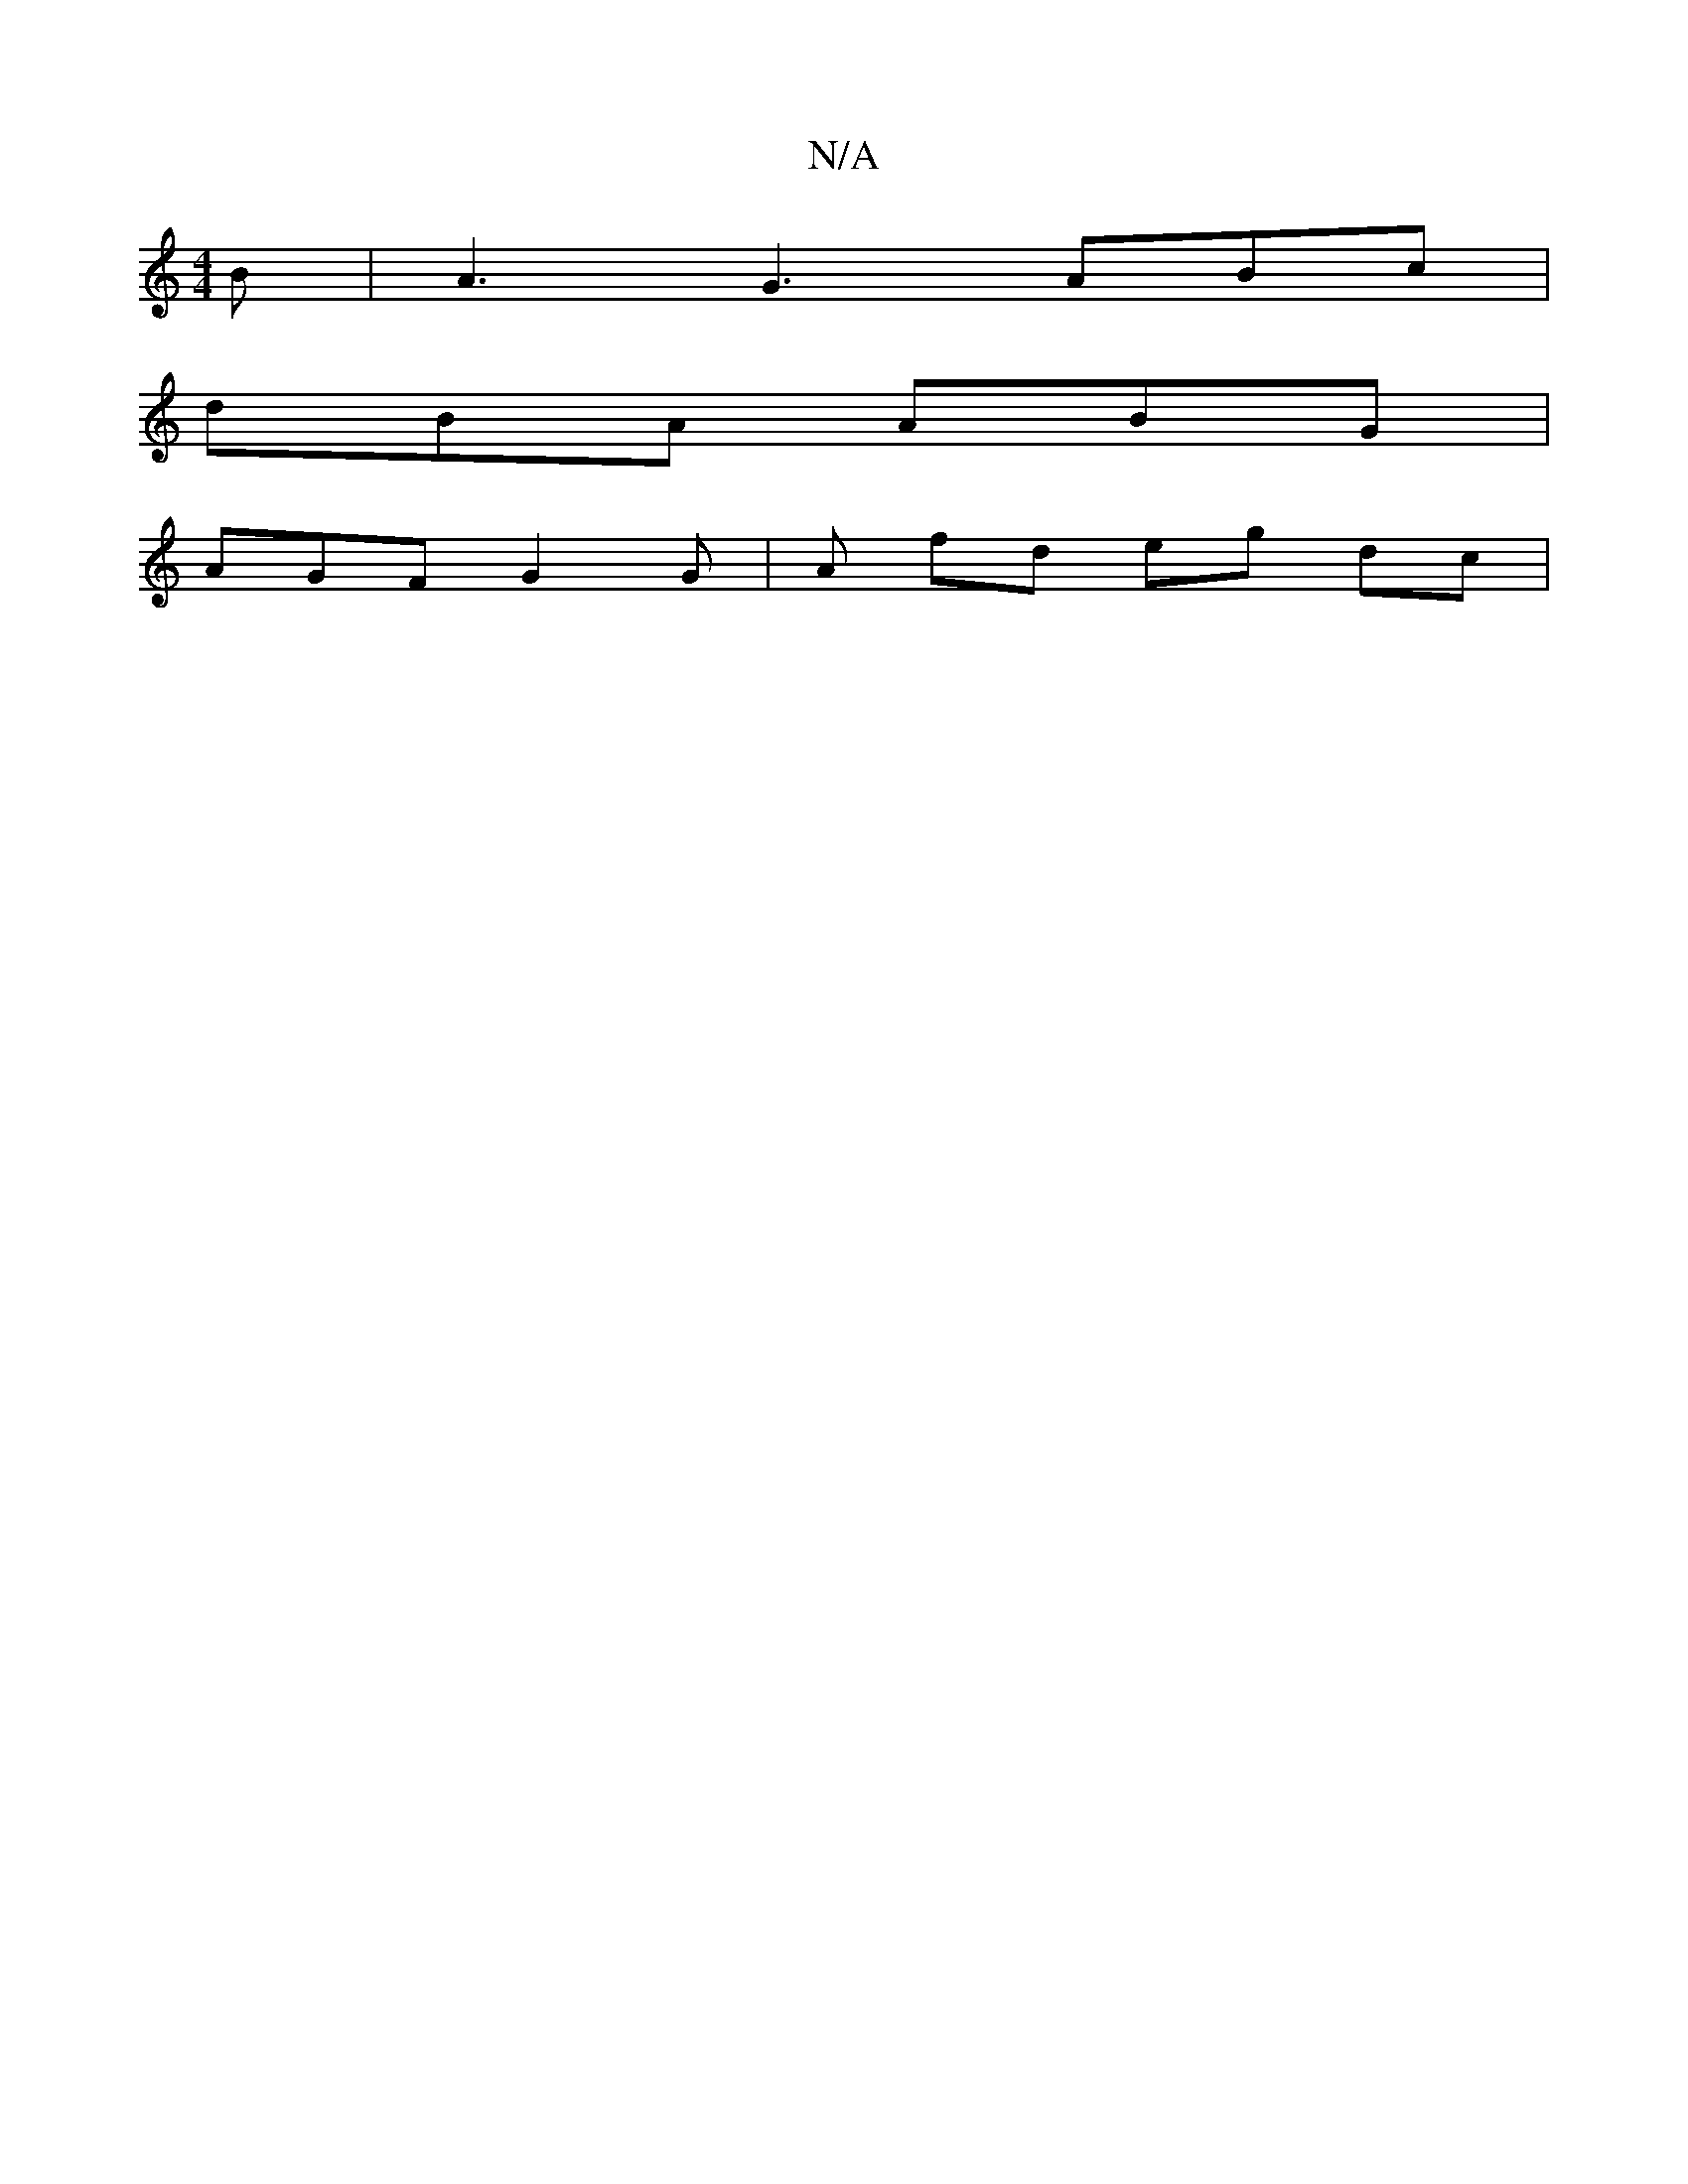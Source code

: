 X:1
T:N/A
M:4/4
R:N/A
K:Cmajor
B | A3 G3 ABc |
dBA ABG |
AGF G2 G | A fd eg dc |

"Bm"F3E|E2ABc4|"C" A3G |"C"e<eA>f "G"A3 d |"C"G4 z2 | "A"c2 B2 c2 |
"Am"cA-x/ "Em"B3 _e f<a | "A"^c3 "D3"Bm|"G"B>A B2 {2e2 d>ca>| c<fA e2 g | a>eg|g>